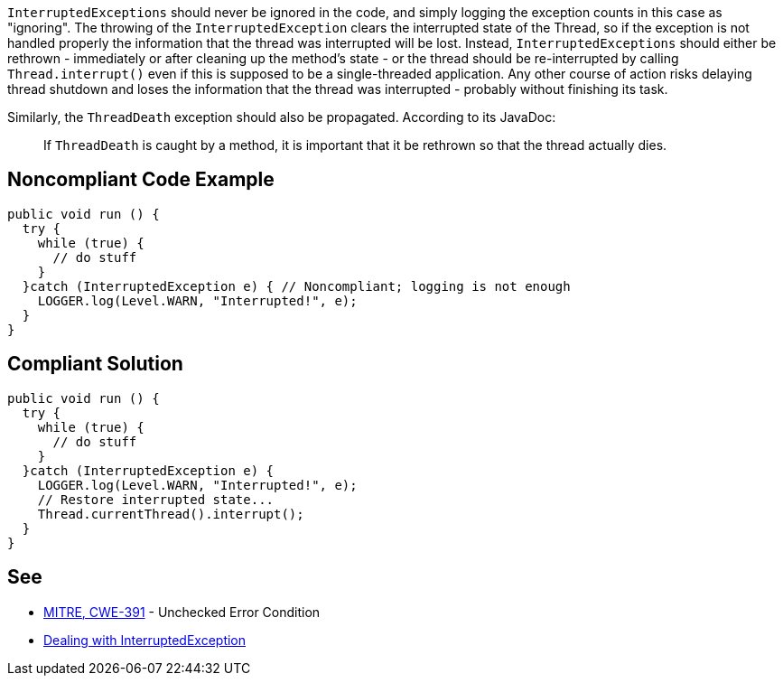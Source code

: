 ``++InterruptedExceptions++`` should never be ignored in the code, and simply logging the exception counts in this case as "ignoring". The throwing of the ``++InterruptedException++`` clears the interrupted state of the Thread, so if the exception is not handled properly the information that the thread was interrupted will be lost. Instead, ``++InterruptedExceptions++`` should either be rethrown - immediately or after cleaning up the method's state - or the thread should be re-interrupted by calling ``++Thread.interrupt()++`` even if this is supposed to be a single-threaded application. Any other course of action risks delaying thread shutdown and loses the information that the thread was interrupted - probably without finishing its task.


Similarly, the ``++ThreadDeath++`` exception should also be propagated. According to its JavaDoc:

____
If ``++ThreadDeath++`` is caught by a method, it is important that it be rethrown so that the thread actually dies.

____

== Noncompliant Code Example

----
public void run () {
  try {
    while (true) { 
      // do stuff
    }
  }catch (InterruptedException e) { // Noncompliant; logging is not enough
    LOGGER.log(Level.WARN, "Interrupted!", e);
  }
}
----

== Compliant Solution

----
public void run () {
  try {
    while (true) { 
      // do stuff
    }
  }catch (InterruptedException e) {
    LOGGER.log(Level.WARN, "Interrupted!", e);
    // Restore interrupted state...
    Thread.currentThread().interrupt();
  }
}
----

== See

* http://cwe.mitre.org/data/definitions/391.html[MITRE, CWE-391] - Unchecked Error Condition
* https://www.ibm.com/developerworks/java/library/j-jtp05236/index.html?ca=drs-#2.1[Dealing with  InterruptedException]
